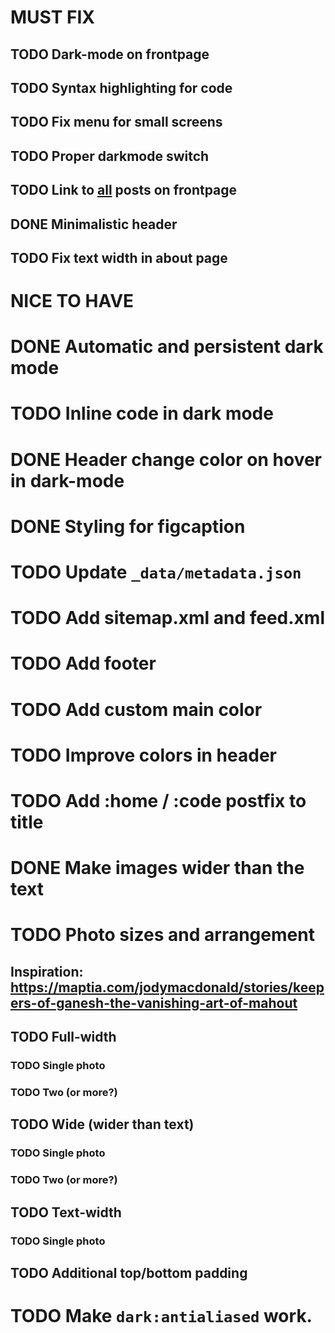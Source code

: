 * MUST FIX
** TODO Dark-mode on frontpage
** TODO Syntax highlighting for code
** TODO Fix menu for small screens
** TODO Proper darkmode switch
** TODO Link to _all_ posts on frontpage
** DONE Minimalistic header
** TODO Fix text width in about page
* NICE TO HAVE
* DONE Automatic and persistent dark mode
* TODO Inline code in dark mode
* DONE Header change color on hover in dark-mode
* DONE Styling for figcaption
* TODO Update ~_data/metadata.json~
* TODO Add sitemap.xml and feed.xml
* TODO Add footer
* TODO Add custom main color
* TODO Improve colors in header
* TODO Add :home / :code postfix to title
* DONE Make images wider than the text
* TODO Photo sizes and arrangement
** Inspiration: https://maptia.com/jodymacdonald/stories/keepers-of-ganesh-the-vanishing-art-of-mahout
** TODO Full-width
*** TODO Single photo
*** TODO Two (or more?)
** TODO Wide (wider than text)
*** TODO Single photo
*** TODO Two (or more?)
** TODO Text-width
*** TODO Single photo
** TODO Additional top/bottom padding
* TODO Make ~dark:antialiased~ work.
